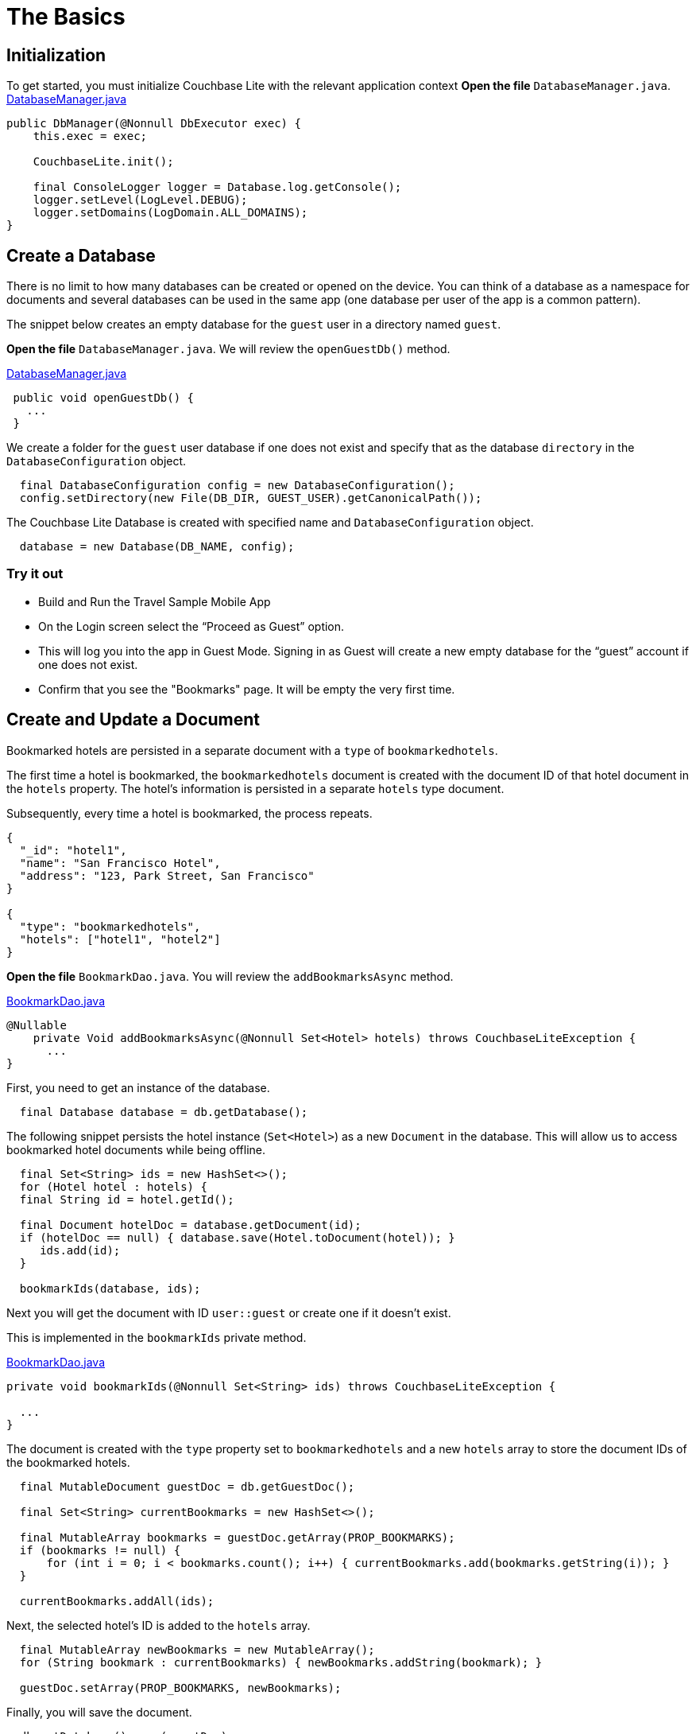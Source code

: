= The Basics
:source-language: java

== Initialization
To get started, you must initialize Couchbase Lite with the relevant application context
*Open the file* `DatabaseManager.java`.
https://github.com/couchbaselabs/mobile-travel-sample/blob/master/java/TravelSample/src/main/java/com/couchbase/travelsample/db/DbManager.java#L107[DatabaseManager.java]

[source,java]
----
public DbManager(@Nonnull DbExecutor exec) {
    this.exec = exec;

    CouchbaseLite.init();

    final ConsoleLogger logger = Database.log.getConsole();
    logger.setLevel(LogLevel.DEBUG);
    logger.setDomains(LogDomain.ALL_DOMAINS);
} 
----

== Create a Database

There is no limit to how many databases can be created or opened on the device.
You can think of a database as a namespace for documents and several databases can be used in the same app (one database per user of the app is a common pattern). 

The snippet below creates an empty database for the `guest` user in a directory named ``guest``. 

*Open the file* `DatabaseManager.java`.
We will review the `openGuestDb()`  method.

https://github.com/couchbaselabs/mobile-travel-sample/blob/master/java/TravelSample/src/main/java/com/couchbase/travelsample/db/DbManager.java#L187[DatabaseManager.java]

[source,java]
----
 public void openGuestDb() {
   ...
 }
----

We create a folder for the `guest` user database if one does not exist and specify that as the database `directory` in the `DatabaseConfiguration` object.

[source,java]
----
  final DatabaseConfiguration config = new DatabaseConfiguration();
  config.setDirectory(new File(DB_DIR, GUEST_USER).getCanonicalPath());

----

The Couchbase Lite Database is created with specified name and `DatabaseConfiguration` object.

[source,java]
----
  database = new Database(DB_NAME, config);

----

=== Try it out

* Build and Run the Travel Sample Mobile App 
* On the Login screen select the "`Proceed as Guest`" option.
* This will log you into the app in Guest Mode.
Signing in as Guest will create a new empty database for the "`guest`" account if one does not exist.
* Confirm that you see the "Bookmarks" page.
It will be empty the very first time.

== Create and Update a Document

Bookmarked hotels are persisted in a separate document with a `type` of `bookmarkedhotels`.

The first time a hotel is bookmarked, the `bookmarkedhotels` document is created with the document ID of that hotel document in the `hotels` property.
The hotel's information is persisted in a separate `hotels` type document. 

Subsequently, every time a hotel is bookmarked, the process repeats.

[source,json]
----
{
  "_id": "hotel1",
  "name": "San Francisco Hotel",
  "address": "123, Park Street, San Francisco"
}

{
  "type": "bookmarkedhotels",
  "hotels": ["hotel1", "hotel2"]
}
----

*Open the file* `BookmarkDao.java`.
You will review the `addBookmarksAsync` method.

https://github.com/couchbaselabs/mobile-travel-sample/blob/master/java/TravelSample/src/main/java/com/couchbase/travelsample/db/BookmarkDao.java#L104[BookmarkDao.java]

[source,java]
----
@Nullable
    private Void addBookmarksAsync(@Nonnull Set<Hotel> hotels) throws CouchbaseLiteException {
      ...
}
----

First, you need to get an instance of the database. 

[source,java]
----
  final Database database = db.getDatabase();

----

The following snippet persists the hotel instance (``Set<Hotel>``) as a new `Document` in the database.
This will allow us to access bookmarked hotel documents while being offline. 

[source,java]
----
  final Set<String> ids = new HashSet<>();
  for (Hotel hotel : hotels) {
  final String id = hotel.getId();

  final Document hotelDoc = database.getDocument(id);
  if (hotelDoc == null) { database.save(Hotel.toDocument(hotel)); }
     ids.add(id);
  }

  bookmarkIds(database, ids);

    
----

Next you will get the document with ID `user::guest` or create one if it doesn't exist.

This is implemented in the `bookmarkIds` private method.

https://github.com/couchbaselabs/mobile-travel-sample/blob/master/java/TravelSample/src/main/java/com/couchbase/travelsample/db/BookmarkDao.java#L151[BookmarkDao.java]

[source,java]
----
private void bookmarkIds(@Nonnull Set<String> ids) throws CouchbaseLiteException {
 
  ...
}
----

The document is created with the `type` property set to `bookmarkedhotels` and a new `hotels` array to store the document IDs of the bookmarked hotels. 

[source]
----
  final MutableDocument guestDoc = db.getGuestDoc();

  final Set<String> currentBookmarks = new HashSet<>();

  final MutableArray bookmarks = guestDoc.getArray(PROP_BOOKMARKS);
  if (bookmarks != null) {
      for (int i = 0; i < bookmarks.count(); i++) { currentBookmarks.add(bookmarks.getString(i)); }
  }

  currentBookmarks.addAll(ids);
----

Next, the selected hotel's ID is added to the `hotels` array. 

[source,java]
----
  final MutableArray newBookmarks = new MutableArray();
  for (String bookmark : currentBookmarks) { newBookmarks.addString(bookmark); }

  guestDoc.setArray(PROP_BOOKMARKS, newBookmarks);
----

Finally, you will save the document. 

[source,java]
----
  db.getDatabase().save(guestDoc);
----

=== Try it out

* As a Guest User, tap on the "`ADD`" button.
* In "location" text field , enter "L" as if you were starting to type "London". You will see list of hotels.
* The list of hotels is pulled from Couchbase Server via the Travel Sample Web Services API. When searching for hotels in **Guest mode**, the app sends a GET request to the Python Web App which performs a Full-Text Search query on Couchbase Server. Search results will not be displayed unless there is an open connection to the Python web app and the Full-Text Search index has been created in Couchbase Server.
* Tap on the first hotel cell to bookmark it.
* Click on "ADD" button
* Click on "DONE" button
* Verify that you see the bookmarked hotel in the "Bookmarks" screen.
+ 
image::https://raw.githubusercontent.com/couchbaselabs/mobile-travel-sample/master/content/assets/java-save-doc.gif[]

== Delete a Document

A document can be deleted using the `delete` method.
This operation actually creates a new `tombstoned` revision in order to propagate the deletion to other clients. 

*Open the file* `BookmarkDao.java`.
You will review the `removeBookmarksAsync` method.

https://github.com/couchbaselabs/mobile-travel-sample/blob/master/java/TravelSample/src/main/java/com/couchbase/travelsample/db/BookmarkDao.java#L129[BookmarkDao.java]

[source,java]
----

@Override
Void removeBookmarksAsync(@Nonnull Set<Hotel> hotels) throws CouchbaseLiteException {

    ...
}
----

When a hotel is bookmarked, it gets inserted in the Couchbase Lite database for offline access.
So when the user unbookmarks a hotel, the document needs to be removed from the database.
That's what the code below is doing. 

[source,java]
----

  final Database database = db.getDatabase();

  final Set<String> ids = new HashSet<>();
  for (Hotel hotel : hotels) { ids.add(hotel.getId()); }

  unbookmarkIds(ids);

  for (String id : ids) {
      final Document hotelDoc = database.getDocument(id);
      if (hotelDoc == null) {
          LOGGER.log(Level.WARNING, "Hotel not found in remove bookmark: " + id);
          continue;
      }
      database.delete(hotelDoc);
  }

----

In addition to deleting the document of type "hotel" as shown above, the unbookmarking process removes the hotel ID from the `hotels` array in the "bookmarkedhotels" document. 

=== Try it out
* On BOOKMARKS page, select the first row to unbookmark
* Click on "REMOVE" button
* Verify that you do not see the hotel in the list 
+
image::https://raw.githubusercontent.com/couchbaselabs/mobile-travel-sample/master/content/assets/java-unbookmark.gif[]

